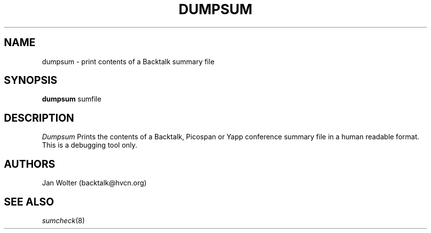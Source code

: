 .\"	@(#)sumcheck.8	
.\"
.TH DUMPSUM 8 "May 1, 2001"
.AT 3
.SH NAME
dumpsum \- print contents of a Backtalk summary file
.SH SYNOPSIS
.B dumpsum
sumfile
.SH DESCRIPTION
.I Dumpsum
Prints the contents of a Backtalk, Picospan or Yapp conference summary file
in a human readable format.  This is a debugging tool only.
.SH AUTHORS
Jan Wolter
(backtalk@hvcn.org)
.SH "SEE ALSO"
.IR sumcheck (8)
